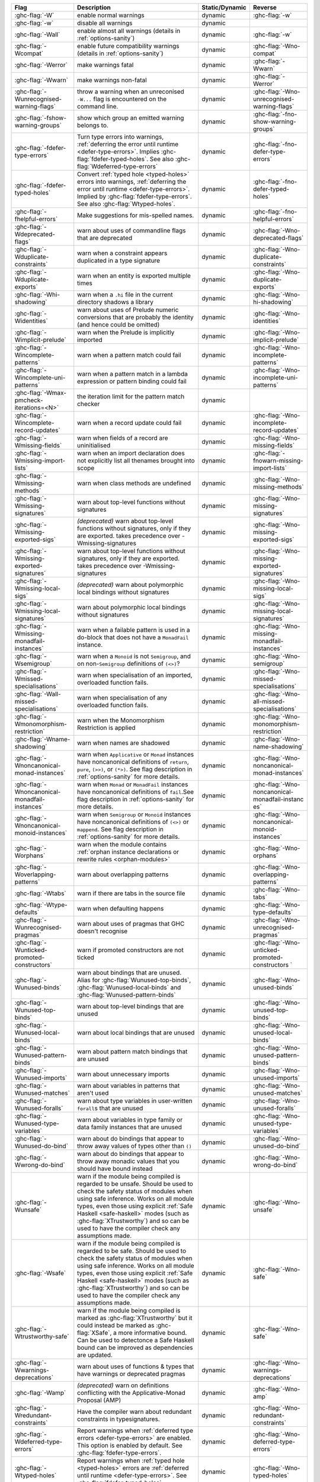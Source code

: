 .. This file is generated by utils/mkUserGuidePart

+----------------------------------------------------+------------------------------------------------------------------------------------------------------+--------------------------------+----------------------------------------------------+
| Flag                                               | Description                                                                                          | Static/Dynamic                 | Reverse                                            |
+====================================================+======================================================================================================+================================+====================================================+
| :ghc-flag:`-W`                                     | enable normal warnings                                                                               | dynamic                        | :ghc-flag:`-w`                                     |
+----------------------------------------------------+------------------------------------------------------------------------------------------------------+--------------------------------+----------------------------------------------------+
| :ghc-flag:`-w`                                     | disable all warnings                                                                                 | dynamic                        |                                                    |
+----------------------------------------------------+------------------------------------------------------------------------------------------------------+--------------------------------+----------------------------------------------------+
| :ghc-flag:`-Wall`                                  | enable almost all warnings (details in :ref:`options-sanity`)                                        | dynamic                        | :ghc-flag:`-w`                                     |
+----------------------------------------------------+------------------------------------------------------------------------------------------------------+--------------------------------+----------------------------------------------------+
| :ghc-flag:`-Wcompat`                               | enable future compatibility warnings (details in :ref:`options-sanity`)                              | dynamic                        | :ghc-flag:`-Wno-compat`                            |
+----------------------------------------------------+------------------------------------------------------------------------------------------------------+--------------------------------+----------------------------------------------------+
| :ghc-flag:`-Werror`                                | make warnings fatal                                                                                  | dynamic                        | :ghc-flag:`-Wwarn`                                 |
+----------------------------------------------------+------------------------------------------------------------------------------------------------------+--------------------------------+----------------------------------------------------+
| :ghc-flag:`-Wwarn`                                 | make warnings non-fatal                                                                              | dynamic                        | :ghc-flag:`-Werror`                                |
+----------------------------------------------------+------------------------------------------------------------------------------------------------------+--------------------------------+----------------------------------------------------+
| :ghc-flag:`-Wunrecognised-warning-flags`           | throw a warning when an unreconised ``-W...`` flag is encountered on the command line.               | dynamic                        | :ghc-flag:`-Wno-unrecognised-warning-flags`        |
+----------------------------------------------------+------------------------------------------------------------------------------------------------------+--------------------------------+----------------------------------------------------+
| :ghc-flag:`-fshow-warning-groups`                  | show which group an emitted warning belongs to.                                                      | dynamic                        | :ghc-flag:`-fno-show-warning-groups`               |
+----------------------------------------------------+------------------------------------------------------------------------------------------------------+--------------------------------+----------------------------------------------------+
| :ghc-flag:`-fdefer-type-errors`                    | Turn type errors into warnings, :ref:`deferring the error until runtime <defer-type-errors>`.        | dynamic                        | :ghc-flag:`-fno-defer-type-errors`                 |
|                                                    | Implies :ghc-flag:`fdefer-typed-holes`. See also :ghc-flag:`Wdeferred-type-errors`                   |                                |                                                    |
+----------------------------------------------------+------------------------------------------------------------------------------------------------------+--------------------------------+----------------------------------------------------+
| :ghc-flag:`-fdefer-typed-holes`                    | Convert :ref:`typed hole <typed-holes>` errors into warnings, :ref:`deferring the error until        | dynamic                        | :ghc-flag:`-fno-defer-typed-holes`                 |
|                                                    | runtime <defer-type-errors>`. Implied by :ghc-flag:`fdefer-type-errors`. See also                    |                                |                                                    |
|                                                    | :ghc-flag:`Wtyped-holes`.                                                                            |                                |                                                    |
+----------------------------------------------------+------------------------------------------------------------------------------------------------------+--------------------------------+----------------------------------------------------+
| :ghc-flag:`-fhelpful-errors`                       | Make suggestions for mis-spelled names.                                                              | dynamic                        | :ghc-flag:`-fno-helpful-errors`                    |
+----------------------------------------------------+------------------------------------------------------------------------------------------------------+--------------------------------+----------------------------------------------------+
| :ghc-flag:`-Wdeprecated-flags`                     | warn about uses of commandline flags that are deprecated                                             | dynamic                        | :ghc-flag:`-Wno-deprecated-flags`                  |
+----------------------------------------------------+------------------------------------------------------------------------------------------------------+--------------------------------+----------------------------------------------------+
| :ghc-flag:`-Wduplicate-constraints`                | warn when a constraint appears duplicated in a type signature                                        | dynamic                        | :ghc-flag:`-Wno-duplicate-constraints`             |
+----------------------------------------------------+------------------------------------------------------------------------------------------------------+--------------------------------+----------------------------------------------------+
| :ghc-flag:`-Wduplicate-exports`                    | warn when an entity is exported multiple times                                                       | dynamic                        | :ghc-flag:`-Wno-duplicate-exports`                 |
+----------------------------------------------------+------------------------------------------------------------------------------------------------------+--------------------------------+----------------------------------------------------+
| :ghc-flag:`-Whi-shadowing`                         | warn when a ``.hi`` file in the current directory shadows a library                                  | dynamic                        | :ghc-flag:`-Wno-hi-shadowing`                      |
+----------------------------------------------------+------------------------------------------------------------------------------------------------------+--------------------------------+----------------------------------------------------+
| :ghc-flag:`-Widentities`                           | warn about uses of Prelude numeric conversions that are probably the identity (and hence could       | dynamic                        | :ghc-flag:`-Wno-identities`                        |
|                                                    | be omitted)                                                                                          |                                |                                                    |
+----------------------------------------------------+------------------------------------------------------------------------------------------------------+--------------------------------+----------------------------------------------------+
| :ghc-flag:`-Wimplicit-prelude`                     | warn when the Prelude is implicitly imported                                                         | dynamic                        | :ghc-flag:`-Wno-implicit-prelude`                  |
+----------------------------------------------------+------------------------------------------------------------------------------------------------------+--------------------------------+----------------------------------------------------+
| :ghc-flag:`-Wincomplete-patterns`                  | warn when a pattern match could fail                                                                 | dynamic                        | :ghc-flag:`-Wno-incomplete-patterns`               |
+----------------------------------------------------+------------------------------------------------------------------------------------------------------+--------------------------------+----------------------------------------------------+
| :ghc-flag:`-Wincomplete-uni-patterns`              | warn when a pattern match in a lambda expression or pattern binding could fail                       | dynamic                        | :ghc-flag:`-Wno-incomplete-uni-patterns`           |
+----------------------------------------------------+------------------------------------------------------------------------------------------------------+--------------------------------+----------------------------------------------------+
| :ghc-flag:`-Wmax-pmcheck-iterations=<N>`           | the iteration limit for the pattern match checker                                                    | dynamic                        |                                                    |
+----------------------------------------------------+------------------------------------------------------------------------------------------------------+--------------------------------+----------------------------------------------------+
| :ghc-flag:`-Wincomplete-record-updates`            | warn when a record update could fail                                                                 | dynamic                        | :ghc-flag:`-Wno-incomplete-record-updates`         |
+----------------------------------------------------+------------------------------------------------------------------------------------------------------+--------------------------------+----------------------------------------------------+
| :ghc-flag:`-Wmissing-fields`                       | warn when fields of a record are uninitialised                                                       | dynamic                        | :ghc-flag:`-Wno-missing-fields`                    |
+----------------------------------------------------+------------------------------------------------------------------------------------------------------+--------------------------------+----------------------------------------------------+
| :ghc-flag:`-Wmissing-import-lists`                 | warn when an import declaration does not explicitly list all thenames brought into scope             | dynamic                        | :ghc-flag:`-fnowarn-missing-import-lists`          |
+----------------------------------------------------+------------------------------------------------------------------------------------------------------+--------------------------------+----------------------------------------------------+
| :ghc-flag:`-Wmissing-methods`                      | warn when class methods are undefined                                                                | dynamic                        | :ghc-flag:`-Wno-missing-methods`                   |
+----------------------------------------------------+------------------------------------------------------------------------------------------------------+--------------------------------+----------------------------------------------------+
| :ghc-flag:`-Wmissing-signatures`                   | warn about top-level functions without signatures                                                    | dynamic                        | :ghc-flag:`-Wno-missing-signatures`                |
+----------------------------------------------------+------------------------------------------------------------------------------------------------------+--------------------------------+----------------------------------------------------+
| :ghc-flag:`-Wmissing-exported-sigs`                | *(deprecated)* warn about top-level functions without signatures, only if they are exported.         | dynamic                        | :ghc-flag:`-Wno-missing-exported-sigs`             |
|                                                    | takes precedence over -Wmissing-signatures                                                           |                                |                                                    |
+----------------------------------------------------+------------------------------------------------------------------------------------------------------+--------------------------------+----------------------------------------------------+
| :ghc-flag:`-Wmissing-exported-signatures`          | warn about top-level functions without signatures, only if they are exported. takes precedence       | dynamic                        | :ghc-flag:`-Wno-missing-exported-signatures`       |
|                                                    | over -Wmissing-signatures                                                                            |                                |                                                    |
+----------------------------------------------------+------------------------------------------------------------------------------------------------------+--------------------------------+----------------------------------------------------+
| :ghc-flag:`-Wmissing-local-sigs`                   | *(deprecated)* warn about polymorphic local bindings without signatures                              | dynamic                        | :ghc-flag:`-Wno-missing-local-sigs`                |
+----------------------------------------------------+------------------------------------------------------------------------------------------------------+--------------------------------+----------------------------------------------------+
| :ghc-flag:`-Wmissing-local-signatures`             | warn about polymorphic local bindings without signatures                                             | dynamic                        | :ghc-flag:`-Wno-missing-local-signatures`          |
+----------------------------------------------------+------------------------------------------------------------------------------------------------------+--------------------------------+----------------------------------------------------+
| :ghc-flag:`-Wmissing-monadfail-instances`          | warn when a failable pattern is used in a do-block that does not have a ``MonadFail`` instance.      | dynamic                        | :ghc-flag:`-Wno-missing-monadfail-instances`       |
+----------------------------------------------------+------------------------------------------------------------------------------------------------------+--------------------------------+----------------------------------------------------+
| :ghc-flag:`-Wsemigroup`                            | warn when a ``Monoid`` is not ``Semigroup``, and on non-``Semigroup`` definitions of ``(<>)``?       | dynamic                        | :ghc-flag:`-Wno-semigroup`                         |
+----------------------------------------------------+------------------------------------------------------------------------------------------------------+--------------------------------+----------------------------------------------------+
| :ghc-flag:`-Wmissed-specialisations`               | warn when specialisation of an imported, overloaded function fails.                                  | dynamic                        | :ghc-flag:`-Wno-missed-specialisations`            |
+----------------------------------------------------+------------------------------------------------------------------------------------------------------+--------------------------------+----------------------------------------------------+
| :ghc-flag:`-Wall-missed-specialisations`           | warn when specialisation of any overloaded function fails.                                           | dynamic                        | :ghc-flag:`-Wno-all-missed-specialisations`        |
+----------------------------------------------------+------------------------------------------------------------------------------------------------------+--------------------------------+----------------------------------------------------+
| :ghc-flag:`-Wmonomorphism-restriction`             | warn when the Monomorphism Restriction is applied                                                    | dynamic                        | :ghc-flag:`-Wno-monomorphism-restriction`          |
+----------------------------------------------------+------------------------------------------------------------------------------------------------------+--------------------------------+----------------------------------------------------+
| :ghc-flag:`-Wname-shadowing`                       | warn when names are shadowed                                                                         | dynamic                        | :ghc-flag:`-Wno-name-shadowing`                    |
+----------------------------------------------------+------------------------------------------------------------------------------------------------------+--------------------------------+----------------------------------------------------+
| :ghc-flag:`-Wnoncanonical-monad-instances`         | warn when ``Applicative`` or ``Monad`` instances have noncanonical definitions of ``return``,        | dynamic                        | :ghc-flag:`-Wno-noncanonical-monad-instances`      |
|                                                    | ``pure``, ``(>>)``, or ``(*>)``. See flag description in :ref:`options-sanity` for more              |                                |                                                    |
|                                                    | details.                                                                                             |                                |                                                    |
+----------------------------------------------------+------------------------------------------------------------------------------------------------------+--------------------------------+----------------------------------------------------+
| :ghc-flag:`-Wnoncanonical-monadfail-instances`     | warn when ``Monad`` or ``MonadFail`` instances have noncanonical definitions of ``fail``.See         | dynamic                        | :ghc-flag:`-Wno-noncanonical-monadfail-instanc     |
|                                                    | flag description in :ref:`options-sanity` for more details.                                          |                                | es`                                                |
+----------------------------------------------------+------------------------------------------------------------------------------------------------------+--------------------------------+----------------------------------------------------+
| :ghc-flag:`-Wnoncanonical-monoid-instances`        | warn when ``Semigroup`` or ``Monoid`` instances have noncanonical definitions of ``(<>)`` or         | dynamic                        | :ghc-flag:`-Wno-noncanonical-monoid-instances`     |
|                                                    | ``mappend``. See flag description in :ref:`options-sanity` for more details.                         |                                |                                                    |
+----------------------------------------------------+------------------------------------------------------------------------------------------------------+--------------------------------+----------------------------------------------------+
| :ghc-flag:`-Worphans`                              | warn when the module contains :ref:`orphan instance declarations or rewrite rules                    | dynamic                        | :ghc-flag:`-Wno-orphans`                           |
|                                                    | <orphan-modules>`                                                                                    |                                |                                                    |
+----------------------------------------------------+------------------------------------------------------------------------------------------------------+--------------------------------+----------------------------------------------------+
| :ghc-flag:`-Woverlapping-patterns`                 | warn about overlapping patterns                                                                      | dynamic                        | :ghc-flag:`-Wno-overlapping-patterns`              |
+----------------------------------------------------+------------------------------------------------------------------------------------------------------+--------------------------------+----------------------------------------------------+
| :ghc-flag:`-Wtabs`                                 | warn if there are tabs in the source file                                                            | dynamic                        | :ghc-flag:`-Wno-tabs`                              |
+----------------------------------------------------+------------------------------------------------------------------------------------------------------+--------------------------------+----------------------------------------------------+
| :ghc-flag:`-Wtype-defaults`                        | warn when defaulting happens                                                                         | dynamic                        | :ghc-flag:`-Wno-type-defaults`                     |
+----------------------------------------------------+------------------------------------------------------------------------------------------------------+--------------------------------+----------------------------------------------------+
| :ghc-flag:`-Wunrecognised-pragmas`                 | warn about uses of pragmas that GHC doesn't recognise                                                | dynamic                        | :ghc-flag:`-Wno-unrecognised-pragmas`              |
+----------------------------------------------------+------------------------------------------------------------------------------------------------------+--------------------------------+----------------------------------------------------+
| :ghc-flag:`-Wunticked-promoted-constructors`       | warn if promoted constructors are not ticked                                                         | dynamic                        | :ghc-flag:`-Wno-unticked-promoted-constructors     |
|                                                    |                                                                                                      |                                | `                                                  |
+----------------------------------------------------+------------------------------------------------------------------------------------------------------+--------------------------------+----------------------------------------------------+
| :ghc-flag:`-Wunused-binds`                         | warn about bindings that are unused. Alias for :ghc-flag:`Wunused-top-binds`,                        | dynamic                        | :ghc-flag:`-Wno-unused-binds`                      |
|                                                    | :ghc-flag:`Wunused-local-binds` and :ghc-flag:`Wunused-pattern-binds`                                |                                |                                                    |
+----------------------------------------------------+------------------------------------------------------------------------------------------------------+--------------------------------+----------------------------------------------------+
| :ghc-flag:`-Wunused-top-binds`                     | warn about top-level bindings that are unused                                                        | dynamic                        | :ghc-flag:`-Wno-unused-top-binds`                  |
+----------------------------------------------------+------------------------------------------------------------------------------------------------------+--------------------------------+----------------------------------------------------+
| :ghc-flag:`-Wunused-local-binds`                   | warn about local bindings that are unused                                                            | dynamic                        | :ghc-flag:`-Wno-unused-local-binds`                |
+----------------------------------------------------+------------------------------------------------------------------------------------------------------+--------------------------------+----------------------------------------------------+
| :ghc-flag:`-Wunused-pattern-binds`                 | warn about pattern match bindings that are unused                                                    | dynamic                        | :ghc-flag:`-Wno-unused-pattern-binds`              |
+----------------------------------------------------+------------------------------------------------------------------------------------------------------+--------------------------------+----------------------------------------------------+
| :ghc-flag:`-Wunused-imports`                       | warn about unnecessary imports                                                                       | dynamic                        | :ghc-flag:`-Wno-unused-imports`                    |
+----------------------------------------------------+------------------------------------------------------------------------------------------------------+--------------------------------+----------------------------------------------------+
| :ghc-flag:`-Wunused-matches`                       | warn about variables in patterns that aren't used                                                    | dynamic                        | :ghc-flag:`-Wno-unused-matches`                    |
+----------------------------------------------------+------------------------------------------------------------------------------------------------------+--------------------------------+----------------------------------------------------+
| :ghc-flag:`-Wunused-foralls`                       | warn about type variables in user-written ``forall``\s that are unused                               | dynamic                        | :ghc-flag:`-Wno-unused-foralls`                    |
+----------------------------------------------------+------------------------------------------------------------------------------------------------------+--------------------------------+----------------------------------------------------+
| :ghc-flag:`-Wunused-type-variables`                | warn about variables in type family or data family instances that are unused                         | dynamic                        | :ghc-flag:`-Wno-unused-type-variables`             |
+----------------------------------------------------+------------------------------------------------------------------------------------------------------+--------------------------------+----------------------------------------------------+
| :ghc-flag:`-Wunused-do-bind`                       | warn about do bindings that appear to throw away values of types other than ``()``                   | dynamic                        | :ghc-flag:`-Wno-unused-do-bind`                    |
+----------------------------------------------------+------------------------------------------------------------------------------------------------------+--------------------------------+----------------------------------------------------+
| :ghc-flag:`-Wwrong-do-bind`                        | warn about do bindings that appear to throw away monadic values that you should have bound           | dynamic                        | :ghc-flag:`-Wno-wrong-do-bind`                     |
|                                                    | instead                                                                                              |                                |                                                    |
+----------------------------------------------------+------------------------------------------------------------------------------------------------------+--------------------------------+----------------------------------------------------+
| :ghc-flag:`-Wunsafe`                               | warn if the module being compiled is regarded to be unsafe. Should be used to check the safety       | dynamic                        | :ghc-flag:`-Wno-unsafe`                            |
|                                                    | status of modules when using safe inference. Works on all module types, even those using             |                                |                                                    |
|                                                    | explicit :ref:`Safe Haskell <safe-haskell>` modes (such as :ghc-flag:`XTrustworthy`) and so can      |                                |                                                    |
|                                                    | be used to have the compiler check any assumptions made.                                             |                                |                                                    |
+----------------------------------------------------+------------------------------------------------------------------------------------------------------+--------------------------------+----------------------------------------------------+
| :ghc-flag:`-Wsafe`                                 | warn if the module being compiled is regarded to be safe. Should be used to check the safety         | dynamic                        | :ghc-flag:`-Wno-safe`                              |
|                                                    | status of modules when using safe inference. Works on all module types, even those using             |                                |                                                    |
|                                                    | explicit :ref:`Safe Haskell <safe-haskell>` modes (such as :ghc-flag:`XTrustworthy`) and so can      |                                |                                                    |
|                                                    | be used to have the compiler check any assumptions made.                                             |                                |                                                    |
+----------------------------------------------------+------------------------------------------------------------------------------------------------------+--------------------------------+----------------------------------------------------+
| :ghc-flag:`-Wtrustworthy-safe`                     | warn if the module being compiled is marked as :ghc-flag:`XTrustworthy` but it could instead be      | dynamic                        | :ghc-flag:`-Wno-safe`                              |
|                                                    | marked as :ghc-flag:`XSafe`, a more informative bound. Can be used to detectonce a Safe Haskell      |                                |                                                    |
|                                                    | bound can be improved as dependencies are updated.                                                   |                                |                                                    |
+----------------------------------------------------+------------------------------------------------------------------------------------------------------+--------------------------------+----------------------------------------------------+
| :ghc-flag:`-Wwarnings-deprecations`                | warn about uses of functions & types that have warnings or deprecated pragmas                        | dynamic                        | :ghc-flag:`-Wno-warnings-deprecations`             |
+----------------------------------------------------+------------------------------------------------------------------------------------------------------+--------------------------------+----------------------------------------------------+
| :ghc-flag:`-Wamp`                                  | *(deprecated)* warn on definitions conflicting with the Applicative-Monad Proposal (AMP)             | dynamic                        | :ghc-flag:`-Wno-amp`                               |
+----------------------------------------------------+------------------------------------------------------------------------------------------------------+--------------------------------+----------------------------------------------------+
| :ghc-flag:`-Wredundant-constraints`                | Have the compiler warn about redundant constraints in typesignatures.                                | dynamic                        | :ghc-flag:`-Wno-redundant-constraints`             |
+----------------------------------------------------+------------------------------------------------------------------------------------------------------+--------------------------------+----------------------------------------------------+
| :ghc-flag:`-Wdeferred-type-errors`                 | Report warnings when :ref:`deferred type errors <defer-type-errors>` are enabled. This option        | dynamic                        | :ghc-flag:`-Wno-deferred-type-errors`              |
|                                                    | is enabled by default. See :ghc-flag:`fdefer-type-errors`.                                           |                                |                                                    |
+----------------------------------------------------+------------------------------------------------------------------------------------------------------+--------------------------------+----------------------------------------------------+
| :ghc-flag:`-Wtyped-holes`                          | Report warnings when :ref:`typed hole <typed-holes>` errors are :ref:`deferred until runtime         | dynamic                        | :ghc-flag:`-Wno-typed-holes`                       |
|                                                    | <defer-type-errors>`. See :ghc-flag:`fdefer-typed-holes`.                                            |                                |                                                    |
+----------------------------------------------------+------------------------------------------------------------------------------------------------------+--------------------------------+----------------------------------------------------+
| :ghc-flag:`-Wpartial-type-signatures`              | warn about holes in partial type signatures when :ghc-flag:`XPartialTypeSignatures` is enabled.      | dynamic                        | :ghc-flag:`-Wno-partial-type-signatures`           |
|                                                    | Not applicable when :ghc-flag:`XPartialTypesignatures` is not enabled, in which case errors are      |                                |                                                    |
|                                                    | generated for such holes. See :ref:`partial-type-signatures`.                                        |                                |                                                    |
+----------------------------------------------------+------------------------------------------------------------------------------------------------------+--------------------------------+----------------------------------------------------+
| :ghc-flag:`-Wderiving-typeable`                    | warn when encountering a request to derive an instance of class ``Typeable``. As of GHC 7.10,        | dynamic                        | :ghc-flag:`-Wno-deriving-typeable`                 |
|                                                    | such declarations are unnecessary and are ignored by the compiler because GHC has a custom           |                                |                                                    |
|                                                    | solver for discharging this type of constraint.                                                      |                                |                                                    |
+----------------------------------------------------+------------------------------------------------------------------------------------------------------+--------------------------------+----------------------------------------------------+


